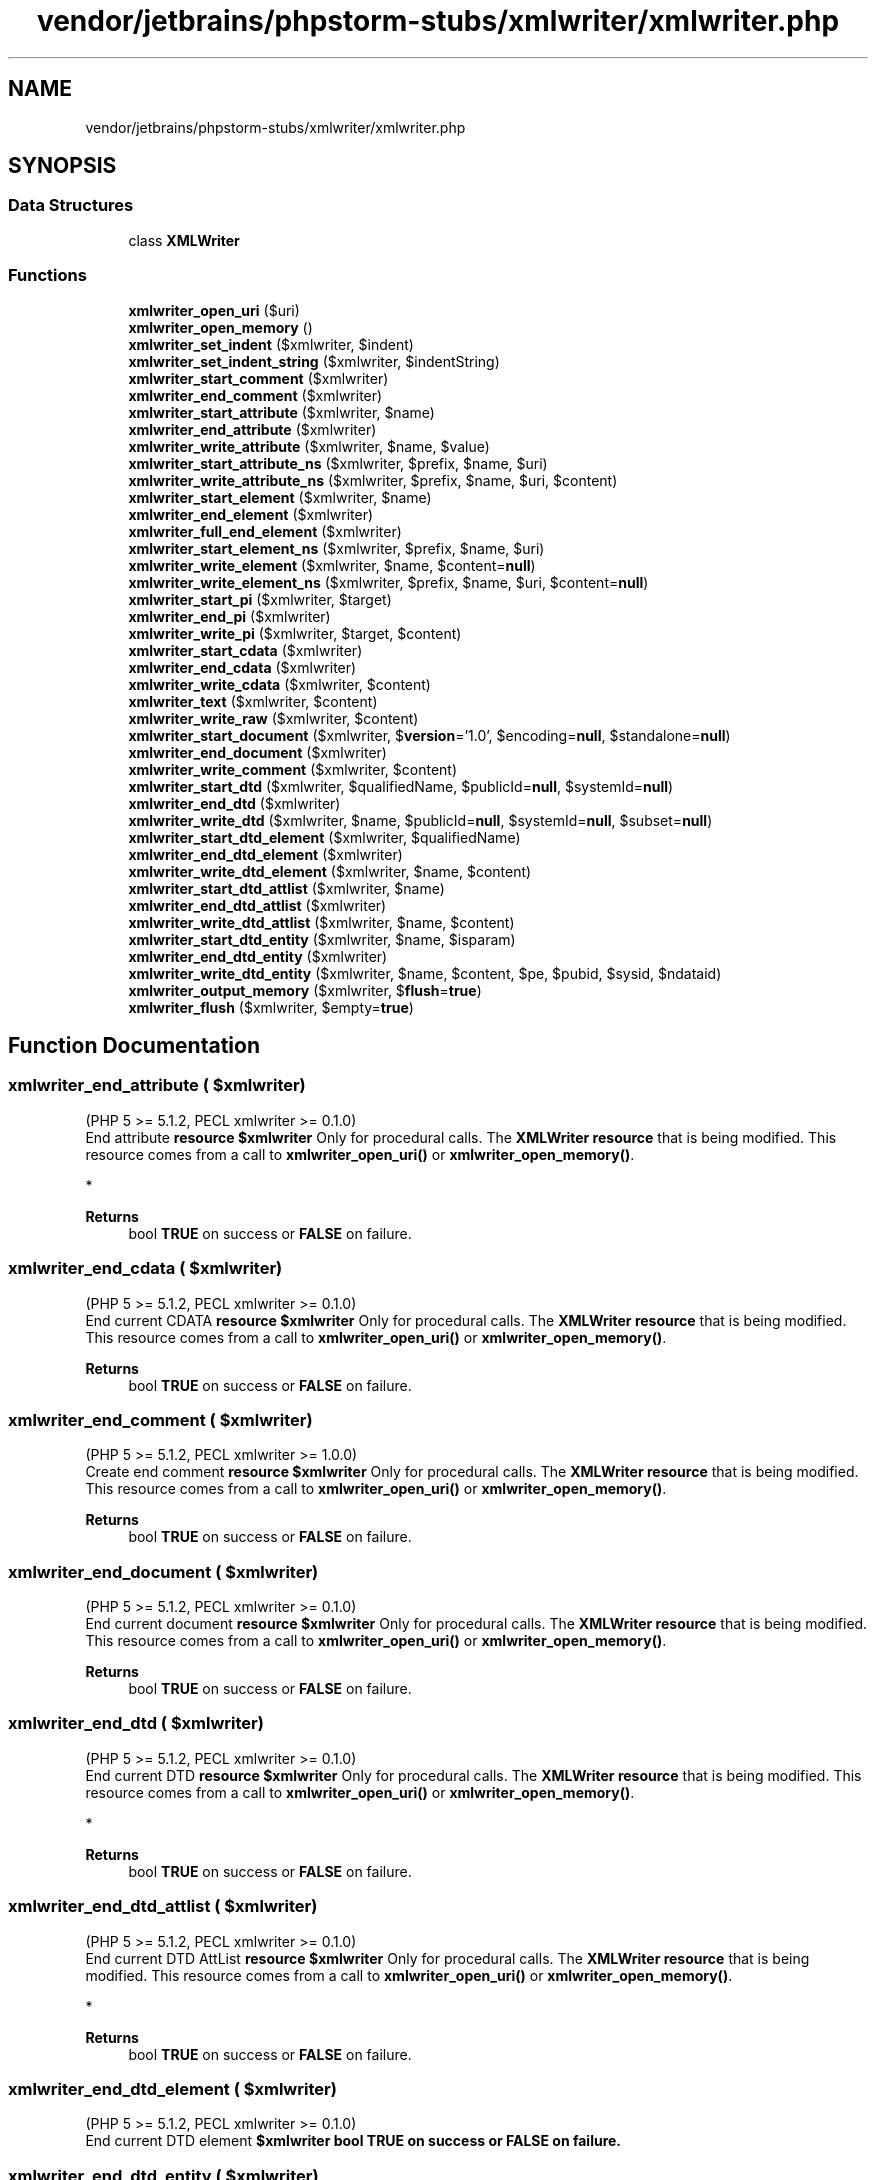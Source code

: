 .TH "vendor/jetbrains/phpstorm-stubs/xmlwriter/xmlwriter.php" 3 "Sat Sep 26 2020" "Safaricom SDP" \" -*- nroff -*-
.ad l
.nh
.SH NAME
vendor/jetbrains/phpstorm-stubs/xmlwriter/xmlwriter.php
.SH SYNOPSIS
.br
.PP
.SS "Data Structures"

.in +1c
.ti -1c
.RI "class \fBXMLWriter\fP"
.br
.in -1c
.SS "Functions"

.in +1c
.ti -1c
.RI "\fBxmlwriter_open_uri\fP ($uri)"
.br
.ti -1c
.RI "\fBxmlwriter_open_memory\fP ()"
.br
.ti -1c
.RI "\fBxmlwriter_set_indent\fP ($xmlwriter, $indent)"
.br
.ti -1c
.RI "\fBxmlwriter_set_indent_string\fP ($xmlwriter, $indentString)"
.br
.ti -1c
.RI "\fBxmlwriter_start_comment\fP ($xmlwriter)"
.br
.ti -1c
.RI "\fBxmlwriter_end_comment\fP ($xmlwriter)"
.br
.ti -1c
.RI "\fBxmlwriter_start_attribute\fP ($xmlwriter, $name)"
.br
.ti -1c
.RI "\fBxmlwriter_end_attribute\fP ($xmlwriter)"
.br
.ti -1c
.RI "\fBxmlwriter_write_attribute\fP ($xmlwriter, $name, $value)"
.br
.ti -1c
.RI "\fBxmlwriter_start_attribute_ns\fP ($xmlwriter, $prefix, $name, $uri)"
.br
.ti -1c
.RI "\fBxmlwriter_write_attribute_ns\fP ($xmlwriter, $prefix, $name, $uri, $content)"
.br
.ti -1c
.RI "\fBxmlwriter_start_element\fP ($xmlwriter, $name)"
.br
.ti -1c
.RI "\fBxmlwriter_end_element\fP ($xmlwriter)"
.br
.ti -1c
.RI "\fBxmlwriter_full_end_element\fP ($xmlwriter)"
.br
.ti -1c
.RI "\fBxmlwriter_start_element_ns\fP ($xmlwriter, $prefix, $name, $uri)"
.br
.ti -1c
.RI "\fBxmlwriter_write_element\fP ($xmlwriter, $name, $content=\fBnull\fP)"
.br
.ti -1c
.RI "\fBxmlwriter_write_element_ns\fP ($xmlwriter, $prefix, $name, $uri, $content=\fBnull\fP)"
.br
.ti -1c
.RI "\fBxmlwriter_start_pi\fP ($xmlwriter, $target)"
.br
.ti -1c
.RI "\fBxmlwriter_end_pi\fP ($xmlwriter)"
.br
.ti -1c
.RI "\fBxmlwriter_write_pi\fP ($xmlwriter, $target, $content)"
.br
.ti -1c
.RI "\fBxmlwriter_start_cdata\fP ($xmlwriter)"
.br
.ti -1c
.RI "\fBxmlwriter_end_cdata\fP ($xmlwriter)"
.br
.ti -1c
.RI "\fBxmlwriter_write_cdata\fP ($xmlwriter, $content)"
.br
.ti -1c
.RI "\fBxmlwriter_text\fP ($xmlwriter, $content)"
.br
.ti -1c
.RI "\fBxmlwriter_write_raw\fP ($xmlwriter, $content)"
.br
.ti -1c
.RI "\fBxmlwriter_start_document\fP ($xmlwriter, $\fBversion\fP='1\&.0', $encoding=\fBnull\fP, $standalone=\fBnull\fP)"
.br
.ti -1c
.RI "\fBxmlwriter_end_document\fP ($xmlwriter)"
.br
.ti -1c
.RI "\fBxmlwriter_write_comment\fP ($xmlwriter, $content)"
.br
.ti -1c
.RI "\fBxmlwriter_start_dtd\fP ($xmlwriter, $qualifiedName, $publicId=\fBnull\fP, $systemId=\fBnull\fP)"
.br
.ti -1c
.RI "\fBxmlwriter_end_dtd\fP ($xmlwriter)"
.br
.ti -1c
.RI "\fBxmlwriter_write_dtd\fP ($xmlwriter, $name, $publicId=\fBnull\fP, $systemId=\fBnull\fP, $subset=\fBnull\fP)"
.br
.ti -1c
.RI "\fBxmlwriter_start_dtd_element\fP ($xmlwriter, $qualifiedName)"
.br
.ti -1c
.RI "\fBxmlwriter_end_dtd_element\fP ($xmlwriter)"
.br
.ti -1c
.RI "\fBxmlwriter_write_dtd_element\fP ($xmlwriter, $name, $content)"
.br
.ti -1c
.RI "\fBxmlwriter_start_dtd_attlist\fP ($xmlwriter, $name)"
.br
.ti -1c
.RI "\fBxmlwriter_end_dtd_attlist\fP ($xmlwriter)"
.br
.ti -1c
.RI "\fBxmlwriter_write_dtd_attlist\fP ($xmlwriter, $name, $content)"
.br
.ti -1c
.RI "\fBxmlwriter_start_dtd_entity\fP ($xmlwriter, $name, $isparam)"
.br
.ti -1c
.RI "\fBxmlwriter_end_dtd_entity\fP ($xmlwriter)"
.br
.ti -1c
.RI "\fBxmlwriter_write_dtd_entity\fP ($xmlwriter, $name, $content, $pe, $pubid, $sysid, $ndataid)"
.br
.ti -1c
.RI "\fBxmlwriter_output_memory\fP ($xmlwriter, $\fBflush\fP=\fBtrue\fP)"
.br
.ti -1c
.RI "\fBxmlwriter_flush\fP ($xmlwriter, $empty=\fBtrue\fP)"
.br
.in -1c
.SH "Function Documentation"
.PP 
.SS "xmlwriter_end_attribute ( $xmlwriter)"
(PHP 5 >= 5\&.1\&.2, PECL xmlwriter >= 0\&.1\&.0)
.br
 End attribute \fBresource $xmlwriter \fPOnly for procedural calls\&. The \fBXMLWriter\fP \fBresource\fP that is being modified\&. This resource comes from a call to \fBxmlwriter_open_uri()\fP or \fBxmlwriter_open_memory()\fP\&.
.PP
* 
.PP
\fBReturns\fP
.RS 4
bool \fBTRUE\fP on success or \fBFALSE\fP on failure\&. 
.RE
.PP

.SS "xmlwriter_end_cdata ( $xmlwriter)"
(PHP 5 >= 5\&.1\&.2, PECL xmlwriter >= 0\&.1\&.0)
.br
 End current CDATA \fBresource $xmlwriter \fPOnly for procedural calls\&. The \fBXMLWriter\fP \fBresource\fP that is being modified\&. This resource comes from a call to \fBxmlwriter_open_uri()\fP or \fBxmlwriter_open_memory()\fP\&.
.PP
\fBReturns\fP
.RS 4
bool \fBTRUE\fP on success or \fBFALSE\fP on failure\&. 
.RE
.PP

.SS "xmlwriter_end_comment ( $xmlwriter)"
(PHP 5 >= 5\&.1\&.2, PECL xmlwriter >= 1\&.0\&.0)
.br
 Create end comment \fBresource $xmlwriter \fPOnly for procedural calls\&. The \fBXMLWriter\fP \fBresource\fP that is being modified\&. This resource comes from a call to \fBxmlwriter_open_uri()\fP or \fBxmlwriter_open_memory()\fP\&.
.PP
\fBReturns\fP
.RS 4
bool \fBTRUE\fP on success or \fBFALSE\fP on failure\&. 
.RE
.PP

.SS "xmlwriter_end_document ( $xmlwriter)"
(PHP 5 >= 5\&.1\&.2, PECL xmlwriter >= 0\&.1\&.0)
.br
 End current document \fBresource $xmlwriter \fPOnly for procedural calls\&. The \fBXMLWriter\fP \fBresource\fP that is being modified\&. This resource comes from a call to \fBxmlwriter_open_uri()\fP or \fBxmlwriter_open_memory()\fP\&.
.PP
\fBReturns\fP
.RS 4
bool \fBTRUE\fP on success or \fBFALSE\fP on failure\&. 
.RE
.PP

.SS "xmlwriter_end_dtd ( $xmlwriter)"
(PHP 5 >= 5\&.1\&.2, PECL xmlwriter >= 0\&.1\&.0)
.br
 End current DTD \fBresource $xmlwriter \fPOnly for procedural calls\&. The \fBXMLWriter\fP \fBresource\fP that is being modified\&. This resource comes from a call to \fBxmlwriter_open_uri()\fP or \fBxmlwriter_open_memory()\fP\&.
.PP
* 
.PP
\fBReturns\fP
.RS 4
bool \fBTRUE\fP on success or \fBFALSE\fP on failure\&. 
.RE
.PP

.SS "xmlwriter_end_dtd_attlist ( $xmlwriter)"
(PHP 5 >= 5\&.1\&.2, PECL xmlwriter >= 0\&.1\&.0)
.br
 End current DTD AttList \fBresource $xmlwriter \fPOnly for procedural calls\&. The \fBXMLWriter\fP \fBresource\fP that is being modified\&. This resource comes from a call to \fBxmlwriter_open_uri()\fP or \fBxmlwriter_open_memory()\fP\&.
.PP
* 
.PP
\fBReturns\fP
.RS 4
bool \fBTRUE\fP on success or \fBFALSE\fP on failure\&. 
.RE
.PP

.SS "xmlwriter_end_dtd_element ( $xmlwriter)"
(PHP 5 >= 5\&.1\&.2, PECL xmlwriter >= 0\&.1\&.0)
.br
 End current DTD element \fB$xmlwriter  bool \fBTRUE\fP on success or \fBFALSE\fP on failure\&. \fP
.SS "xmlwriter_end_dtd_entity ( $xmlwriter)"
(PHP 5 >= 5\&.1\&.2, PECL xmlwriter >= 0\&.1\&.0)
.br
 End current DTD Entity \fBresource $xmlwriter \fPOnly for procedural calls\&. The \fBXMLWriter\fP \fBresource\fP that is being modified\&. This resource comes from a call to \fBxmlwriter_open_uri()\fP or \fBxmlwriter_open_memory()\fP\&.
.PP
* 
.PP
\fBReturns\fP
.RS 4
bool \fBTRUE\fP on success or \fBFALSE\fP on failure\&. 
.RE
.PP

.SS "xmlwriter_end_element ( $xmlwriter)"
(PHP 5 >= 5\&.1\&.2, PECL xmlwriter >= 0\&.1\&.0)
.br
 End current element \fBresource $xmlwriter \fPOnly for procedural calls\&. The \fBXMLWriter\fP \fBresource\fP that is being modified\&. This resource comes from a call to \fBxmlwriter_open_uri()\fP or \fBxmlwriter_open_memory()\fP\&.
.PP
* 
.PP
\fBReturns\fP
.RS 4
bool \fBTRUE\fP on success or \fBFALSE\fP on failure\&. 
.RE
.PP

.SS "xmlwriter_end_pi ( $xmlwriter)"
(PHP 5 >= 5\&.1\&.2, PECL xmlwriter >= 0\&.1\&.0)
.br
 End current PI \fBresource $xmlwriter \fPOnly for procedural calls\&. The \fBXMLWriter\fP \fBresource\fP that is being modified\&. This resource comes from a call to \fBxmlwriter_open_uri()\fP or \fBxmlwriter_open_memory()\fP\&.
.PP
* 
.PP
\fBReturns\fP
.RS 4
bool \fBTRUE\fP on success or \fBFALSE\fP on failure\&. 
.RE
.PP

.SS "xmlwriter_flush ( $xmlwriter,  $empty = \fC\fBtrue\fP\fP)"
(PHP 5 >= 5\&.1\&.2, PECL xmlwriter >= 1\&.0\&.0)
.br
 Flush current buffer \fBresource $xmlwriter \fPOnly for procedural calls\&. The \fBXMLWriter\fP \fBresource\fP that is being modified\&. This resource comes from a call to \fBxmlwriter_open_uri()\fP or \fBxmlwriter_open_memory()\fP\&.
.PP
\fBParameters\fP
.RS 4
\fI$empty\fP [optional] 
.RE
.PP
Whether to empty the buffer or not\&. Default is \fBTRUE\fP\&. 
.PP
\fBReturns\fP
.RS 4
mixed If you opened the writer in memory, this function returns the generated XML buffer, Else, if using URI, this function will write the buffer and return the number of written bytes\&. 
.RE
.PP

.SS "xmlwriter_full_end_element ( $xmlwriter)"
(PHP 5 >= 5\&.2\&.0, PECL xmlwriter >= 2\&.0\&.4)
.br
 End current element \fBresource $xmlwriter \fPOnly for procedural calls\&. The \fBXMLWriter\fP \fBresource\fP that is being modified\&. This resource comes from a call to \fBxmlwriter_open_uri()\fP or \fBxmlwriter_open_memory()\fP\&.
.PP
* 
.PP
\fBReturns\fP
.RS 4
bool \fBTRUE\fP on success or \fBFALSE\fP on failure\&. 
.RE
.PP

.SS "xmlwriter_open_memory ()"
(PHP 5 >= 5\&.1\&.2, PECL xmlwriter >= 0\&.1\&.0)
.br
 Create new xmlwriter using memory for string output \fBbool Object oriented style: Returns \fBTRUE\fP on success or \fBFALSE\fP on failure\&. \fP 
.PP
Procedural style: Returns a new xmlwriter resource for later use with the xmlwriter functions on success, \fBFALSE\fP on error\&. 
.SS "xmlwriter_open_uri ( $uri)"
(PHP 5 >= 5\&.1\&.2, PECL xmlwriter >= 0\&.1\&.0)
.br
 Create new xmlwriter using source uri for output \fBstring $uri \fP The URI of the resource for the output\&. 
.PP
\fBReturns\fP
.RS 4
bool Object oriented style: Returns \fBTRUE\fP on success or \fBFALSE\fP on failure\&. 
.RE
.PP
.PP
Procedural style: Returns a new xmlwriter resource for later use with the xmlwriter functions on success, \fBFALSE\fP on error\&. 
.SS "xmlwriter_output_memory ( $xmlwriter,  $flush = \fC\fBtrue\fP\fP)"
(PHP 5 >= 5\&.1\&.2, PECL xmlwriter >= 0\&.1\&.0)
.br
 Returns current buffer \fBresource $xmlwriter \fPOnly for procedural calls\&. The \fBXMLWriter\fP \fBresource\fP that is being modified\&. This resource comes from a call to \fBxmlwriter_open_uri()\fP or \fBxmlwriter_open_memory()\fP\&.
.PP
\fBParameters\fP
.RS 4
\fI$flush\fP [optional] 
.RE
.PP
Whether to flush the output buffer or not\&. Default is \fBTRUE\fP\&. 
.PP
\fBReturns\fP
.RS 4
string the current buffer as a string\&. 
.RE
.PP

.SS "xmlwriter_set_indent ( $xmlwriter,  $indent)"
(PHP 5 >= 5\&.1\&.2, PECL xmlwriter >= 0\&.1\&.0)
.br
 Toggle indentation on/off \fBresource $xmlwriter \fPOnly for procedural calls\&. The \fBXMLWriter\fP \fBresource\fP that is being modified\&. This resource comes from a call to \fBxmlwriter_open_uri()\fP or \fBxmlwriter_open_memory()\fP\&.
.PP
\fBParameters\fP
.RS 4
\fI$indent\fP 
.RE
.PP
Whether indentation is enabled\&. 
.PP
\fBReturns\fP
.RS 4
bool \fBTRUE\fP on success or \fBFALSE\fP on failure\&. 
.RE
.PP

.SS "xmlwriter_set_indent_string ( $xmlwriter,  $indentString)"
(PHP 5 >= 5\&.1\&.2, PECL xmlwriter >= 0\&.1\&.0)
.br
 Set string used for indenting \fBresource $xmlwriter \fPOnly for procedural calls\&. The \fBXMLWriter\fP \fBresource\fP that is being modified\&. This resource comes from a call to \fBxmlwriter_open_uri()\fP or \fBxmlwriter_open_memory()\fP\&.
.PP
\fBParameters\fP
.RS 4
\fI$indentString\fP 
.RE
.PP
The indentation string\&. 
.PP
\fBReturns\fP
.RS 4
bool \fBTRUE\fP on success or \fBFALSE\fP on failure\&. 
.RE
.PP

.SS "xmlwriter_start_attribute ( $xmlwriter,  $name)"
(PHP 5 >= 5\&.1\&.2, PECL xmlwriter >= 0\&.1\&.0)
.br
 Create start attribute \fBresource $xmlwriter \fPOnly for procedural calls\&. The \fBXMLWriter\fP \fBresource\fP that is being modified\&. This resource comes from a call to \fBxmlwriter_open_uri()\fP or \fBxmlwriter_open_memory()\fP\&.
.PP
\fBParameters\fP
.RS 4
\fI$name\fP 
.RE
.PP
The attribute name\&. 
.PP
\fBReturns\fP
.RS 4
bool \fBTRUE\fP on success or \fBFALSE\fP on failure\&. 
.RE
.PP

.SS "xmlwriter_start_attribute_ns ( $xmlwriter,  $prefix,  $name,  $uri)"
(PHP 5 >= 5\&.1\&.2, PECL xmlwriter >= 0\&.1\&.0)
.br
 Create start namespaced attribute \fBresource $xmlwriter \fPOnly for procedural calls\&. The \fBXMLWriter\fP \fBresource\fP that is being modified\&. This resource comes from a call to \fBxmlwriter_open_uri()\fP or \fBxmlwriter_open_memory()\fP\&.
.PP
\fBParameters\fP
.RS 4
\fI$prefix\fP 
.RE
.PP
The namespace prefix\&. 
.PP
\fBParameters\fP
.RS 4
\fI$name\fP 
.RE
.PP
The attribute name\&. 
.PP
\fBParameters\fP
.RS 4
\fI$uri\fP 
.RE
.PP
The namespace URI\&. 
.PP
\fBReturns\fP
.RS 4
bool \fBTRUE\fP on success or \fBFALSE\fP on failure\&. 
.RE
.PP

.SS "xmlwriter_start_cdata ( $xmlwriter)"
(PHP 5 >= 5\&.1\&.2, PECL xmlwriter >= 0\&.1\&.0)
.br
 Create start CDATA tag \fBresource $xmlwriter \fPOnly for procedural calls\&. The \fBXMLWriter\fP \fBresource\fP that is being modified\&. This resource comes from a call to \fBxmlwriter_open_uri()\fP or \fBxmlwriter_open_memory()\fP\&.
.PP
\fBReturns\fP
.RS 4
bool \fBTRUE\fP on success or \fBFALSE\fP on failure\&. 
.RE
.PP

.SS "xmlwriter_start_comment ( $xmlwriter)"
(PHP 5 >= 5\&.1\&.2, PECL xmlwriter >= 1\&.0\&.0)
.br
 Create start comment \fBresource $xmlwriter \fPOnly for procedural calls\&. The \fBXMLWriter\fP \fBresource\fP that is being modified\&. This resource comes from a call to \fBxmlwriter_open_uri()\fP or \fBxmlwriter_open_memory()\fP\&.
.PP
* 
.PP
\fBReturns\fP
.RS 4
bool \fBTRUE\fP on success or \fBFALSE\fP on failure\&. 
.RE
.PP

.SS "xmlwriter_start_document ( $xmlwriter,  $version = \fC'1\&.0'\fP,  $encoding = \fC\fBnull\fP\fP,  $standalone = \fC\fBnull\fP\fP)"
(PHP 5 >= 5\&.1\&.2, PECL xmlwriter >= 0\&.1\&.0)
.br
 Create document tag \fBresource $xmlwriter \fPOnly for procedural calls\&. The \fBXMLWriter\fP \fBresource\fP that is being modified\&. This resource comes from a call to \fBxmlwriter_open_uri()\fP or \fBxmlwriter_open_memory()\fP\&.
.PP
\fBParameters\fP
.RS 4
\fI$version\fP [optional] 
.RE
.PP
The version number of the document as part of the XML declaration\&. 
.PP
\fBParameters\fP
.RS 4
\fI$encoding\fP [optional] 
.RE
.PP
The encoding of the document as part of the XML declaration\&. 
.PP
\fBParameters\fP
.RS 4
\fI$standalone\fP [optional] 
.RE
.PP
yes or no\&. 
.PP
\fBReturns\fP
.RS 4
bool \fBTRUE\fP on success or \fBFALSE\fP on failure\&. 
.RE
.PP

.SS "xmlwriter_start_dtd ( $xmlwriter,  $qualifiedName,  $publicId = \fC\fBnull\fP\fP,  $systemId = \fC\fBnull\fP\fP)"
(PHP 5 >= 5\&.1\&.2, PECL xmlwriter >= 0\&.1\&.0)
.br
 Create start DTD tag \fBresource $xmlwriter \fPOnly for procedural calls\&. The \fBXMLWriter\fP \fBresource\fP that is being modified\&. This resource comes from a call to \fBxmlwriter_open_uri()\fP or \fBxmlwriter_open_memory()\fP\&.
.PP
\fBParameters\fP
.RS 4
\fI$qualifiedName\fP 
.RE
.PP
The qualified name of the document type to create\&. 
.PP
\fBParameters\fP
.RS 4
\fI$publicId\fP [optional] 
.RE
.PP
The external subset public identifier\&. 
.PP
\fBParameters\fP
.RS 4
\fI$systemId\fP [optional] 
.RE
.PP
The external subset system identifier\&. 
.PP
\fBReturns\fP
.RS 4
bool \fBTRUE\fP on success or \fBFALSE\fP on failure\&. 
.RE
.PP

.SS "xmlwriter_start_dtd_attlist ( $xmlwriter,  $name)"
(PHP 5 >= 5\&.1\&.2, PECL xmlwriter >= 0\&.1\&.0)
.br
 Create start DTD AttList \fBresource $xmlwriter \fPOnly for procedural calls\&. The \fBXMLWriter\fP \fBresource\fP that is being modified\&. This resource comes from a call to \fBxmlwriter_open_uri()\fP or \fBxmlwriter_open_memory()\fP\&.
.PP
\fBParameters\fP
.RS 4
\fI$name\fP 
.RE
.PP
The attribute list name\&. 
.PP
\fBReturns\fP
.RS 4
bool \fBTRUE\fP on success or \fBFALSE\fP on failure\&. 
.RE
.PP

.SS "xmlwriter_start_dtd_element ( $xmlwriter,  $qualifiedName)"
(PHP 5 >= 5\&.1\&.2, PECL xmlwriter >= 0\&.1\&.0)
.br
 Create start DTD element \fBresource $xmlwriter \fPOnly for procedural calls\&. The \fBXMLWriter\fP \fBresource\fP that is being modified\&. This resource comes from a call to \fBxmlwriter_open_uri()\fP or \fBxmlwriter_open_memory()\fP\&.
.PP
\fBParameters\fP
.RS 4
\fI$qualifiedName\fP 
.RE
.PP
The qualified name of the document type to create\&. 
.PP
\fBReturns\fP
.RS 4
bool \fBTRUE\fP on success or \fBFALSE\fP on failure\&. 
.RE
.PP

.SS "xmlwriter_start_dtd_entity ( $xmlwriter,  $name,  $isparam)"
(PHP 5 >= 5\&.1\&.2, PECL xmlwriter >= 0\&.1\&.0)
.br
 Create start DTD Entity \fBresource $xmlwriter \fPOnly for procedural calls\&. The \fBXMLWriter\fP \fBresource\fP that is being modified\&. This resource comes from a call to \fBxmlwriter_open_uri()\fP or \fBxmlwriter_open_memory()\fP\&.
.PP
\fBParameters\fP
.RS 4
\fI$name\fP 
.RE
.PP
The name of the entity\&. 
.PP
\fBParameters\fP
.RS 4
\fI$isparam\fP 
.RE
.PP
\fBReturns\fP
.RS 4
bool \fBTRUE\fP on success or \fBFALSE\fP on failure\&. 
.RE
.PP

.SS "xmlwriter_start_element ( $xmlwriter,  $name)"
(PHP 5 >= 5\&.1\&.2, PECL xmlwriter >= 0\&.1\&.0)
.br
 Create start element tag \fBresource $xmlwriter \fPOnly for procedural calls\&. The \fBXMLWriter\fP \fBresource\fP that is being modified\&. This resource comes from a call to \fBxmlwriter_open_uri()\fP or \fBxmlwriter_open_memory()\fP\&.
.PP
\fBParameters\fP
.RS 4
\fI$name\fP 
.RE
.PP
The element name\&. 
.PP
\fBReturns\fP
.RS 4
bool \fBTRUE\fP on success or \fBFALSE\fP on failure\&. 
.RE
.PP

.SS "xmlwriter_start_element_ns ( $xmlwriter,  $prefix,  $name,  $uri)"
(PHP 5 >= 5\&.1\&.2, PECL xmlwriter >= 0\&.1\&.0)
.br
 Create start namespaced element tag \fBresource $xmlwriter \fPOnly for procedural calls\&. The \fBXMLWriter\fP \fBresource\fP that is being modified\&. This resource comes from a call to \fBxmlwriter_open_uri()\fP or \fBxmlwriter_open_memory()\fP\&.
.PP
\fBParameters\fP
.RS 4
\fI$prefix\fP 
.RE
.PP
The namespace prefix\&. 
.PP
\fBParameters\fP
.RS 4
\fI$name\fP 
.RE
.PP
The element name\&. 
.PP
\fBParameters\fP
.RS 4
\fI$uri\fP 
.RE
.PP
The namespace URI\&. 
.PP
\fBReturns\fP
.RS 4
bool \fBTRUE\fP on success or \fBFALSE\fP on failure\&. 
.RE
.PP

.SS "xmlwriter_start_pi ( $xmlwriter,  $target)"
(PHP 5 >= 5\&.1\&.2, PECL xmlwriter >= 0\&.1\&.0)
.br
 Create start PI tag \fBresource $xmlwriter \fPOnly for procedural calls\&. The \fBXMLWriter\fP \fBresource\fP that is being modified\&. This resource comes from a call to \fBxmlwriter_open_uri()\fP or \fBxmlwriter_open_memory()\fP\&.
.PP
\fBParameters\fP
.RS 4
\fI$target\fP 
.RE
.PP
The target of the processing instruction\&. 
.PP
\fBReturns\fP
.RS 4
bool \fBTRUE\fP on success or \fBFALSE\fP on failure\&. 
.RE
.PP

.SS "xmlwriter_text ( $xmlwriter,  $content)"
(PHP 5 >= 5\&.1\&.2, PECL xmlwriter >= 0\&.1\&.0)
.br
 Write text \fBresource $xmlwriter \fPOnly for procedural calls\&. The \fBXMLWriter\fP \fBresource\fP that is being modified\&. This resource comes from a call to \fBxmlwriter_open_uri()\fP or \fBxmlwriter_open_memory()\fP\&.
.PP
\fBParameters\fP
.RS 4
\fI$content\fP 
.RE
.PP
The contents of the text\&. 
.PP
\fBReturns\fP
.RS 4
bool \fBTRUE\fP on success or \fBFALSE\fP on failure\&. 
.RE
.PP

.SS "xmlwriter_write_attribute ( $xmlwriter,  $name,  $value)"
(PHP 5 >= 5\&.1\&.2, PECL xmlwriter >= 0\&.1\&.0)
.br
 Write full attribute \fBresource $xmlwriter \fPOnly for procedural calls\&. The \fBXMLWriter\fP \fBresource\fP that is being modified\&. This resource comes from a call to \fBxmlwriter_open_uri()\fP or \fBxmlwriter_open_memory()\fP\&.
.PP
\fBParameters\fP
.RS 4
\fI$name\fP 
.RE
.PP
The name of the attribute\&. 
.PP
\fBParameters\fP
.RS 4
\fI$value\fP 
.RE
.PP
The value of the attribute\&. 
.PP
\fBReturns\fP
.RS 4
bool \fBTRUE\fP on success or \fBFALSE\fP on failure\&. 
.RE
.PP

.SS "xmlwriter_write_attribute_ns ( $xmlwriter,  $prefix,  $name,  $uri,  $content)"
(PHP 5 >= 5\&.1\&.2, PECL xmlwriter >= 0\&.1\&.0)
.br
 Write full namespaced attribute \fBresource $xmlwriter \fPOnly for procedural calls\&. The \fBXMLWriter\fP \fBresource\fP that is being modified\&. This resource comes from a call to \fBxmlwriter_open_uri()\fP or \fBxmlwriter_open_memory()\fP\&.
.PP
\fBParameters\fP
.RS 4
\fI$prefix\fP 
.RE
.PP
The namespace prefix\&. 
.PP
\fBParameters\fP
.RS 4
\fI$name\fP 
.RE
.PP
The attribute name\&. 
.PP
\fBParameters\fP
.RS 4
\fI$uri\fP 
.RE
.PP
The namespace URI\&. 
.PP
\fBParameters\fP
.RS 4
\fI$content\fP 
.RE
.PP
The attribute value\&. 
.PP
\fBReturns\fP
.RS 4
bool \fBTRUE\fP on success or \fBFALSE\fP on failure\&. 
.RE
.PP

.SS "xmlwriter_write_cdata ( $xmlwriter,  $content)"
(PHP 5 >= 5\&.1\&.2, PECL xmlwriter >= 0\&.1\&.0)
.br
 Write full CDATA tag \fBresource $xmlwriter \fPOnly for procedural calls\&. The \fBXMLWriter\fP \fBresource\fP that is being modified\&. This resource comes from a call to \fBxmlwriter_open_uri()\fP or \fBxmlwriter_open_memory()\fP\&.
.PP
\fBParameters\fP
.RS 4
\fI$content\fP 
.RE
.PP
The contents of the CDATA\&. 
.PP
\fBReturns\fP
.RS 4
bool \fBTRUE\fP on success or \fBFALSE\fP on failure\&. 
.RE
.PP

.SS "xmlwriter_write_comment ( $xmlwriter,  $content)"
(PHP 5 >= 5\&.1\&.2, PECL xmlwriter >= 0\&.1\&.0)
.br
 Write full comment tag \fBresource $xmlwriter \fPOnly for procedural calls\&. The \fBXMLWriter\fP \fBresource\fP that is being modified\&. This resource comes from a call to \fBxmlwriter_open_uri()\fP or \fBxmlwriter_open_memory()\fP\&.
.PP
\fBParameters\fP
.RS 4
\fI$content\fP 
.RE
.PP
The contents of the comment\&. 
.PP
\fBReturns\fP
.RS 4
bool \fBTRUE\fP on success or \fBFALSE\fP on failure\&. 
.RE
.PP

.SS "xmlwriter_write_dtd ( $xmlwriter,  $name,  $publicId = \fC\fBnull\fP\fP,  $systemId = \fC\fBnull\fP\fP,  $subset = \fC\fBnull\fP\fP)"
(PHP 5 >= 5\&.1\&.2, PECL xmlwriter >= 0\&.1\&.0)
.br
 Write full DTD tag \fBresource $xmlwriter \fPOnly for procedural calls\&. The \fBXMLWriter\fP \fBresource\fP that is being modified\&. This resource comes from a call to \fBxmlwriter_open_uri()\fP or \fBxmlwriter_open_memory()\fP\&.
.PP
\fBParameters\fP
.RS 4
\fI$name\fP 
.RE
.PP
The DTD name\&. 
.PP
\fBParameters\fP
.RS 4
\fI$publicId\fP [optional] 
.RE
.PP
The external subset public identifier\&. 
.PP
\fBParameters\fP
.RS 4
\fI$systemId\fP [optional] 
.RE
.PP
The external subset system identifier\&. 
.PP
\fBParameters\fP
.RS 4
\fI$subset\fP [optional] 
.RE
.PP
The content of the DTD\&. 
.PP
\fBReturns\fP
.RS 4
bool \fBTRUE\fP on success or \fBFALSE\fP on failure\&. 
.RE
.PP

.SS "xmlwriter_write_dtd_attlist ( $xmlwriter,  $name,  $content)"
(PHP 5 >= 5\&.1\&.2, PECL xmlwriter >= 0\&.1\&.0)
.br
 Write full DTD AttList tag \fBresource $xmlwriter \fPOnly for procedural calls\&. The \fBXMLWriter\fP \fBresource\fP that is being modified\&. This resource comes from a call to \fBxmlwriter_open_uri()\fP or \fBxmlwriter_open_memory()\fP\&.
.PP
\fBParameters\fP
.RS 4
\fI$name\fP 
.RE
.PP
The name of the DTD attribute list\&. 
.PP
\fBParameters\fP
.RS 4
\fI$content\fP 
.RE
.PP
The content of the DTD attribute list\&. 
.PP
\fBReturns\fP
.RS 4
bool \fBTRUE\fP on success or \fBFALSE\fP on failure\&. 
.RE
.PP

.SS "xmlwriter_write_dtd_element ( $xmlwriter,  $name,  $content)"
(PHP 5 >= 5\&.1\&.2, PECL xmlwriter >= 0\&.1\&.0)
.br
 Write full DTD element tag \fBresource $xmlwriter \fPOnly for procedural calls\&. The \fBXMLWriter\fP \fBresource\fP that is being modified\&. This resource comes from a call to \fBxmlwriter_open_uri()\fP or \fBxmlwriter_open_memory()\fP\&.
.PP
\fBParameters\fP
.RS 4
\fI$name\fP 
.RE
.PP
The name of the DTD element\&. 
.PP
\fBParameters\fP
.RS 4
\fI$content\fP 
.RE
.PP
The content of the element\&. 
.PP
\fBReturns\fP
.RS 4
bool \fBTRUE\fP on success or \fBFALSE\fP on failure\&. 
.RE
.PP

.SS "xmlwriter_write_dtd_entity ( $xmlwriter,  $name,  $content,  $pe,  $pubid,  $sysid,  $ndataid)"
(PHP 5 >= 5\&.1\&.2, PECL xmlwriter >= 0\&.1\&.0)
.br
 Write full DTD Entity tag \fBresource $xmlwriter \fPOnly for procedural calls\&. The \fBXMLWriter\fP \fBresource\fP that is being modified\&. This resource comes from a call to \fBxmlwriter_open_uri()\fP or \fBxmlwriter_open_memory()\fP\&.
.PP
\fBParameters\fP
.RS 4
\fI$name\fP 
.RE
.PP
The name of the entity\&. 
.PP
\fBParameters\fP
.RS 4
\fI$content\fP 
.RE
.PP
The content of the entity\&. 
.PP
\fBParameters\fP
.RS 4
\fI$pe\fP 
.br
\fI$pubid\fP 
.br
\fI$sysid\fP 
.br
\fI$ndataid\fP 
.RE
.PP
\fBReturns\fP
.RS 4
bool \fBTRUE\fP on success or \fBFALSE\fP on failure\&. 
.RE
.PP

.SS "xmlwriter_write_element ( $xmlwriter,  $name,  $content = \fC\fBnull\fP\fP)"
(PHP 5 >= 5\&.1\&.2, PECL xmlwriter >= 0\&.1\&.0)
.br
 Write full element tag \fBresource $xmlwriter \fPOnly for procedural calls\&. The \fBXMLWriter\fP \fBresource\fP that is being modified\&. This resource comes from a call to \fBxmlwriter_open_uri()\fP or \fBxmlwriter_open_memory()\fP\&.
.PP
\fBParameters\fP
.RS 4
\fI$name\fP 
.RE
.PP
The element name\&. 
.PP
\fBParameters\fP
.RS 4
\fI$content\fP [optional] 
.RE
.PP
The element contents\&. 
.PP
\fBReturns\fP
.RS 4
bool \fBTRUE\fP on success or \fBFALSE\fP on failure\&. 
.RE
.PP

.SS "xmlwriter_write_element_ns ( $xmlwriter,  $prefix,  $name,  $uri,  $content = \fC\fBnull\fP\fP)"
(PHP 5 >= 5\&.1\&.2, PECL xmlwriter >= 0\&.1\&.0)
.br
 Write full namespaced element tag \fBresource $xmlwriter \fPOnly for procedural calls\&. The \fBXMLWriter\fP \fBresource\fP that is being modified\&. This resource comes from a call to \fBxmlwriter_open_uri()\fP or \fBxmlwriter_open_memory()\fP\&.
.PP
\fBParameters\fP
.RS 4
\fI$prefix\fP 
.RE
.PP
The namespace prefix\&. 
.PP
\fBParameters\fP
.RS 4
\fI$name\fP 
.RE
.PP
The element name\&. 
.PP
\fBParameters\fP
.RS 4
\fI$uri\fP 
.RE
.PP
The namespace URI\&. 
.PP
\fBParameters\fP
.RS 4
\fI$content\fP [optional] 
.RE
.PP
The element contents\&. 
.PP
\fBReturns\fP
.RS 4
bool \fBTRUE\fP on success or \fBFALSE\fP on failure\&. 
.RE
.PP

.SS "xmlwriter_write_pi ( $xmlwriter,  $target,  $content)"
(PHP 5 >= 5\&.1\&.2, PECL xmlwriter >= 0\&.1\&.0)
.br
 Writes a PI \fBresource $xmlwriter \fPOnly for procedural calls\&. The \fBXMLWriter\fP \fBresource\fP that is being modified\&. This resource comes from a call to \fBxmlwriter_open_uri()\fP or \fBxmlwriter_open_memory()\fP\&.
.PP
\fBParameters\fP
.RS 4
\fI$target\fP 
.RE
.PP
The target of the processing instruction\&. 
.PP
\fBParameters\fP
.RS 4
\fI$content\fP 
.RE
.PP
The content of the processing instruction\&. 
.PP
\fBReturns\fP
.RS 4
bool \fBTRUE\fP on success or \fBFALSE\fP on failure\&. 
.RE
.PP

.SS "xmlwriter_write_raw ( $xmlwriter,  $content)"
(PHP 5 >= 5\&.2\&.0, PECL xmlwriter >= 2\&.0\&.4)
.br
 Write a raw XML text \fBresource $xmlwriter \fPOnly for procedural calls\&. The \fBXMLWriter\fP \fBresource\fP that is being modified\&. This resource comes from a call to \fBxmlwriter_open_uri()\fP or \fBxmlwriter_open_memory()\fP\&.
.PP
\fBParameters\fP
.RS 4
\fI$content\fP 
.RE
.PP
The text string to write\&. 
.PP
\fBReturns\fP
.RS 4
bool \fBTRUE\fP on success or \fBFALSE\fP on failure\&. 
.RE
.PP

.SH "Author"
.PP 
Generated automatically by Doxygen for Safaricom SDP from the source code\&.
